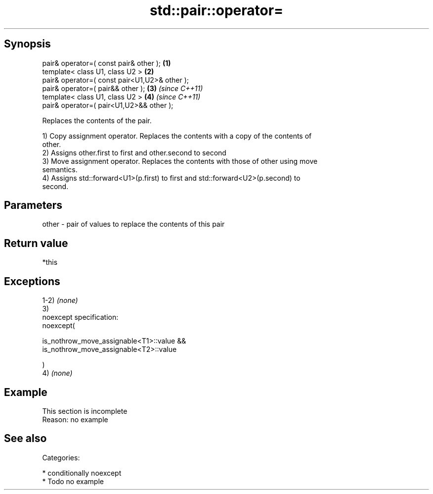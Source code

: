 .TH std::pair::operator= 3 "Sep  4 2015" "2.0 | http://cppreference.com" "C++ Standard Libary"
.SH Synopsis
   pair& operator=( const pair& other );        \fB(1)\fP
   template< class U1, class U2 >               \fB(2)\fP
   pair& operator=( const pair<U1,U2>& other );
   pair& operator=( pair&& other );             \fB(3)\fP \fI(since C++11)\fP
   template< class U1, class U2 >               \fB(4)\fP \fI(since C++11)\fP
   pair& operator=( pair<U1,U2>&& other );

   Replaces the contents of the pair.

   1) Copy assignment operator. Replaces the contents with a copy of the contents of
   other.
   2) Assigns other.first to first and other.second to second
   3) Move assignment operator. Replaces the contents with those of other using move
   semantics.
   4) Assigns std::forward<U1>(p.first) to first and std::forward<U2>(p.second) to
   second.

.SH Parameters

   other - pair of values to replace the contents of this pair

.SH Return value

   *this

.SH Exceptions

   1-2) \fI(none)\fP
   3)
   noexcept specification:
   noexcept(

   is_nothrow_move_assignable<T1>::value &&
   is_nothrow_move_assignable<T2>::value

   )
   4) \fI(none)\fP

.SH Example

    This section is incomplete
    Reason: no example

.SH See also


   Categories:

     * conditionally noexcept
     * Todo no example
